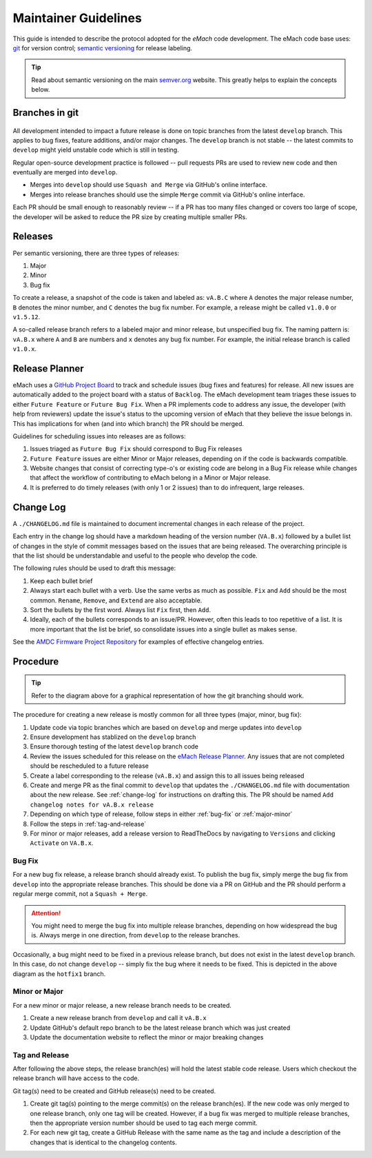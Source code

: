 
Maintainer Guidelines
==========================================

This guide is intended to describe the protocol adopted for the *eMach* code development. The eMach code base uses: `git <https://git-scm.com/>`_ for version control; `semantic versioning <https://semver.org/>`_ for release labeling.

.. tip:: Read about semantic versioning on the main `semver.org <https://semver.org/>`_ website. This greatly helps to explain the concepts below.


Branches in git
-------------------------------------------

.. figure:: images/emach-git-branch-flow.svg
   :alt: Git branch flow
   :align: center
   :scale: 80 %


All development intended to impact a future release is done on topic branches from the latest ``develop`` branch.
This applies to bug fixes, feature additions, and/or major changes.
The ``develop`` branch is not stable -- the latest commits to ``develop`` might yield unstable code which is still in testing.

Regular open-source development practice is followed -- pull requests PRs are used to review new code and then eventually are merged into ``develop``.

* Merges into ``develop`` should use ``Squash and Merge`` via GitHub's online interface.
* Merges into release branches should use the simple ``Merge`` commit via GitHub's online interface.

Each PR should be small enough to reasonably review -- if a PR has too many files changed or covers too large of scope, the developer will be asked to reduce the PR size by creating multiple smaller PRs.


Releases
-------------------------------------------

Per semantic versioning, there are three types of releases:

1. Major
2. Minor
3. Bug fix

To create a release, a snapshot of the code is taken and labeled as: ``vA.B.C`` where ``A`` denotes the major release number, ``B`` denotes the minor number, and ``C`` denotes the bug fix number. For example, a release might be called ``v1.0.0`` or ``v1.5.12``.

A so-called release branch refers to a labeled major and minor release, but unspecified bug fix.
The naming pattern is: ``vA.B.x`` where ``A`` and ``B`` are numbers and ``x`` denotes any bug fix number.
For example, the initial release branch is called ``v1.0.x``.

Release Planner
-------------------------------------------

eMach uses a `GitHub Project Board <https://github.com/orgs/Severson-Group/projects/26/views/1>`_ to track and schedule issues 
(bug fixes and features) for release. All new issues are automatically added to the project board with a status of ``Backlog``. 
The eMach development team triages these issues to either ``Future Feature`` or ``Future Bug Fix``. When a PR implements
code to address any issue, the developer (with help from reviewers) update the issue's status to the upcoming version of eMach 
that they believe the issue belongs in. This has implications for when (and into which branch) the PR should be merged. 

Guidelines for scheduling issues into releases are as follows:

1. Issues triaged as ``Future Bug Fix`` should correspond to Bug Fix releases
2. ``Future Feature`` issues are either Minor or Major releases, depending on if the code is backwards compatible.
3. Website changes that consist of correcting type-o's or existing code are belong in a Bug Fix release while changes that affect the workflow of contributing to eMach belong in a Minor or Major release.
4. It is preferred to do timely releases (with only 1 or 2 issues) than to do infrequent, large releases.

.. _change-log:
Change Log 
------------------------------------------
A ``./CHANGELOG.md`` file is maintained to document incremental changes in each release of the project. 

Each entry in the change log should have a markdown heading of the version number (``VA.B.x``) followed by
a bullet list of changes in the style of commit messages based on the issues that are being released. The
overarching principle is that the list should be understandable and useful to the people who develop the 
code.

The following rules should be used to draft this message:

1. Keep each bullet brief
2. Always start each bullet with a verb. Use the same verbs as much as possible. ``Fix`` and ``Add`` should be the most common. ``Rename``, ``Remove``, and ``Extend`` are also acceptable.
3. Sort the bullets by the first word. Always list ``Fix`` first, then ``Add``.
4. Ideally, each of the bullets corresponds to an issue/PR. However, often this leads to too repetitive of a list. It is more important that the list be brief, so consolidate issues into a single bullet as makes sense.

See the `AMDC Firmware Project Repository <https://github.com/Severson-Group/AMDC-Firmware/blob/v1.1.x/CHANGELOG.md>`_ for examples of effective changelog entries.


Procedure 
-------------------------------------------

.. tip:: Refer to the diagram above for a graphical representation of how the git branching should work.

The procedure for creating a new release is mostly common for all three types (major, minor, bug fix):

1. Update code via topic branches which are based on ``develop`` and merge updates into ``develop``
2. Ensure development has stablized on the ``develop`` branch
3. Ensure thorough testing of the latest ``develop`` branch code
4. Review the issues scheduled for this release on the `eMach Release Planner <https://github.com/orgs/Severson-Group/projects/26/views/1>`_. Any issues that are not completed should be rescheduled to a future release
5. Create a label corresponding to the release (``vA.B.x``) and assign this to all issues being released 
6. Create and merge PR as the final commit to ``develop`` that updates the ``./CHANGELOG.md`` file with documentation about the new release. See :ref:`change-log` for instructions on drafting this. The PR should be named ``Add changelog notes for vA.B.x release``
7. Depending on which type of release, follow steps in either :ref:`bug-fix` or :ref:`major-minor`
8. Follow the steps in :ref:`tag-and-release`
9. For minor or major releases, add a release version to ReadTheDocs by navigating to ``Versions`` and clicking ``Activate`` on ``VA.B.x``.

.. _bug-fix:
Bug Fix
++++++++++++++++++++++++++++++++++++++++++++

For a new bug fix release, a release branch should already exist.
To publish the bug fix, simply merge the bug fix from ``develop`` into the appropriate release branches.
This should be done via a PR on GitHub and the PR should perform a regular merge commit, not a ``Squash + Merge``.


.. attention:: You might need to merge the bug fix into multiple release branches, depending on how widespread the bug is. Always merge in one direction, from ``develop`` to the release branches.

Occasionally, a bug might need to be fixed in a previous release branch, but does not exist in the latest ``develop`` branch.
In this case, do not change ``develop`` -- simply fix the bug where it needs to be fixed.
This is depicted in the above diagram as the ``hotfix1`` branch.

.. _major-minor:
Minor or Major
++++++++++++++++++++++++++++++++++++++++++++
For a new minor or major release, a new release branch needs to be created.

1. Create a new release branch from ``develop`` and call it ``vA.B.x``
2. Update GitHub's default repo branch to be the latest release branch which was just created
3. Update the documentation website to reflect the minor or major breaking changes

.. _tag-and-release:
Tag and Release
++++++++++++++++++++++++++++++++++++++++++++
After following the above steps, the release branch(es) will hold the latest stable code release.
Users which checkout the release branch will have access to the code.

Git tag(s) need to be created and GitHub release(s) need to be created.

1. Create git tag(s) pointing to the merge commit(s) on the release branch(es). If the new code was only merged to one release branch, only one tag will be created. However, if a bug fix was merged to multiple release branches, then the appropriate version number should be used to tag each merge commit.
2. For each new git tag, create a GitHub Release with the same name as the tag and include a description of the changes that is identical to the changelog contents.
